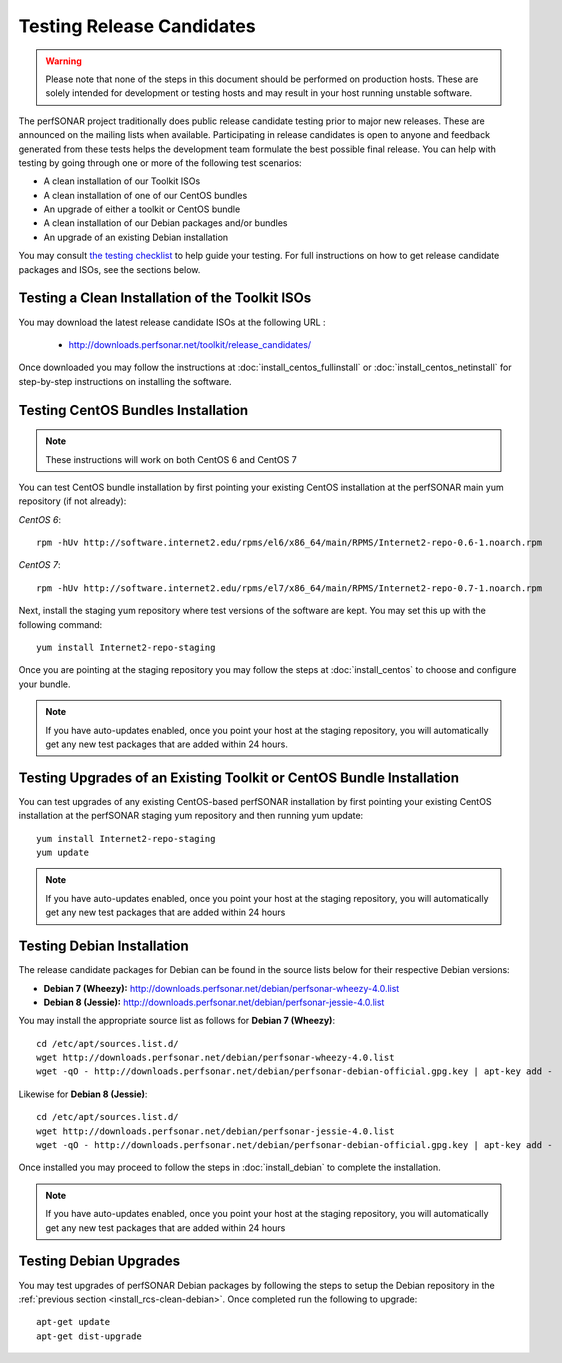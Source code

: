 **************************
Testing Release Candidates
**************************

.. warning:: Please note that none of the steps in this document should be performed on production hosts. These are solely intended for development or testing hosts and may result in your host running unstable software.  


The perfSONAR project traditionally does public release candidate testing prior to major new releases. These are announced on the mailing lists when available. Participating in release candidates is open to anyone and feedback generated from these tests helps the development team formulate the best possible final release. You can help with testing by going through one or more of the following test scenarios:

* A clean installation of our Toolkit ISOs
* A clean installation of one of our CentOS bundles
* An upgrade of either a toolkit or CentOS bundle
* A clean installation of our Debian packages and/or bundles
* An upgrade of an existing Debian installation

You may consult `the testing checklist <https://github.com/perfsonar/project/wiki/Toolkit-Testing-Checklist>`_ to help guide your testing. For full instructions on how to get release candidate packages and ISOs, see the sections below.

.. _install_rcs-clean-isos:

Testing a Clean Installation of the Toolkit ISOs
================================================
You may download the latest release candidate ISOs at the following URL :

    * http://downloads.perfsonar.net/toolkit/release_candidates/
    
Once downloaded you may follow the instructions at :doc:`install_centos_fullinstall` or :doc:`install_centos_netinstall` for step-by-step instructions on installing the software.

.. _install_rcs-clean-centos:

Testing CentOS Bundles Installation
====================================

.. note:: These instructions will work on both CentOS 6 and CentOS 7

You can test CentOS bundle installation by first pointing your existing CentOS installation at the perfSONAR main yum repository (if not already):

*CentOS 6*::

    rpm -hUv http://software.internet2.edu/rpms/el6/x86_64/main/RPMS/Internet2-repo-0.6-1.noarch.rpm

*CentOS 7*::

    rpm -hUv http://software.internet2.edu/rpms/el7/x86_64/main/RPMS/Internet2-repo-0.7-1.noarch.rpm
    
Next, install the staging yum repository where test versions of the software are kept. You may set this up with the following command::

    yum install Internet2-repo-staging

Once you are pointing at the staging repository you may follow the steps at :doc:`install_centos` to choose and configure your bundle.
    
.. note:: If you have auto-updates enabled, once you point your host at the staging repository, you will automatically get any new test packages that are added within 24 hours.

.. _install_rcs-upgrade-centos:

Testing Upgrades of an Existing Toolkit or CentOS Bundle Installation
=====================================================================
You can test upgrades of any existing CentOS-based perfSONAR installation by first pointing your existing CentOS installation at the perfSONAR staging yum repository and then running yum update::

        yum install Internet2-repo-staging
        yum update

.. note:: If you have auto-updates enabled, once you point your host at the staging repository, you will automatically get any new test packages that are added within 24 hours

.. _install_rcs-clean-debian:

Testing Debian Installation
============================

The release candidate packages for Debian can be found in the source lists below for their respective Debian versions:

* **Debian 7 (Wheezy):** http://downloads.perfsonar.net/debian/perfsonar-wheezy-4.0.list
* **Debian 8 (Jessie):** http://downloads.perfsonar.net/debian/perfsonar-jessie-4.0.list

You may install the appropriate source list as follows for **Debian 7 (Wheezy)**::
    
    cd /etc/apt/sources.list.d/
    wget http://downloads.perfsonar.net/debian/perfsonar-wheezy-4.0.list
    wget -qO - http://downloads.perfsonar.net/debian/perfsonar-debian-official.gpg.key | apt-key add -
    
Likewise for **Debian 8 (Jessie)**::

    cd /etc/apt/sources.list.d/
    wget http://downloads.perfsonar.net/debian/perfsonar-jessie-4.0.list
    wget -qO - http://downloads.perfsonar.net/debian/perfsonar-debian-official.gpg.key | apt-key add -

Once installed you may proceed to follow the steps in :doc:`install_debian` to complete the installation.

.. note:: If you have auto-updates enabled, once you point your host at the staging repository, you will automatically get any new test packages that are added within 24 hours


.. _install_rcs-upgrades-debian:

Testing Debian Upgrades
========================

You may test upgrades of perfSONAR Debian packages by following the steps to setup the Debian repository in the :ref:`previous section <install_rcs-clean-debian>`. Once completed run the following to upgrade::

    apt-get update
    apt-get dist-upgrade





